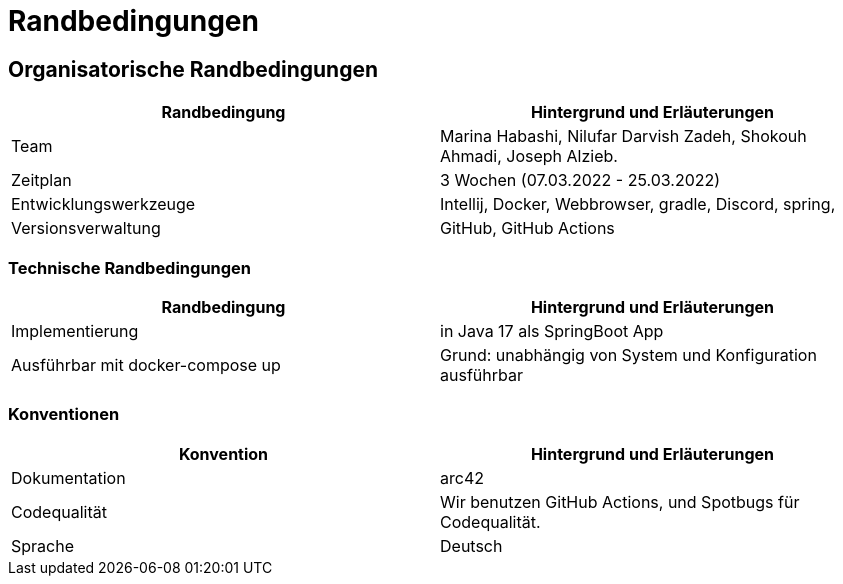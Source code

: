 = Randbedingungen

== Organisatorische Randbedingungen

|===
| Randbedingung          | Hintergrund und Erläuterungen

| Team                   | Marina Habashi, Nilufar Darvish Zadeh, Shokouh Ahmadi, Joseph Alzieb.

| Zeitplan               | 3 Wochen (07.03.2022 - 25.03.2022)

| Entwicklungswerkzeuge  | Intellij, Docker, Webbrowser, gradle, Discord, spring,

| Versionsverwaltung     | GitHub, GitHub Actions
|===

=== Technische Randbedingungen

|===
| Randbedingung                                 | Hintergrund und Erläuterungen

| Implementierung                               | in Java 17 als SpringBoot App

|Ausführbar mit docker-compose up               | Grund: unabhängig von System und Konfiguration ausführbar
|===

=== Konventionen

|===
| Konvention    | Hintergrund und Erläuterungen

| Dokumentation | arc42

| Codequalität  | Wir benutzen GitHub Actions, und Spotbugs für Codequalität.

| Sprache       | Deutsch
|===
